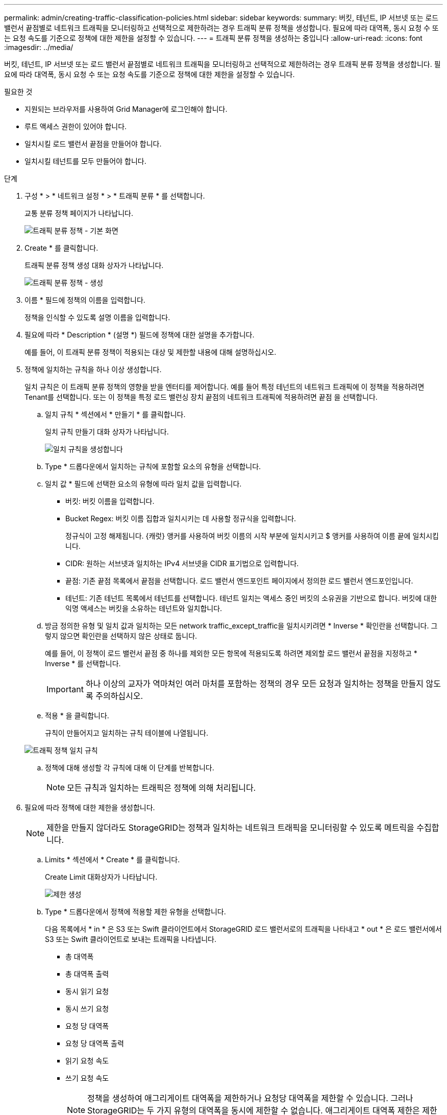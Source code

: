 ---
permalink: admin/creating-traffic-classification-policies.html 
sidebar: sidebar 
keywords:  
summary: 버킷, 테넌트, IP 서브넷 또는 로드 밸런서 끝점별로 네트워크 트래픽을 모니터링하고 선택적으로 제한하려는 경우 트래픽 분류 정책을 생성합니다. 필요에 따라 대역폭, 동시 요청 수 또는 요청 속도를 기준으로 정책에 대한 제한을 설정할 수 있습니다. 
---
= 트래픽 분류 정책을 생성하는 중입니다
:allow-uri-read: 
:icons: font
:imagesdir: ../media/


[role="lead"]
버킷, 테넌트, IP 서브넷 또는 로드 밸런서 끝점별로 네트워크 트래픽을 모니터링하고 선택적으로 제한하려는 경우 트래픽 분류 정책을 생성합니다. 필요에 따라 대역폭, 동시 요청 수 또는 요청 속도를 기준으로 정책에 대한 제한을 설정할 수 있습니다.

.필요한 것
* 지원되는 브라우저를 사용하여 Grid Manager에 로그인해야 합니다.
* 루트 액세스 권한이 있어야 합니다.
* 일치시킬 로드 밸런서 끝점을 만들어야 합니다.
* 일치시킬 테넌트를 모두 만들어야 합니다.


.단계
. 구성 * > * 네트워크 설정 * > * 트래픽 분류 * 를 선택합니다.
+
교통 분류 정책 페이지가 나타납니다.

+
image::../media/traffic_classification_policies_main_screen.png[트래픽 분류 정책 - 기본 화면]

. Create * 를 클릭합니다.
+
트래픽 분류 정책 생성 대화 상자가 나타납니다.

+
image::../media/traffic_classification_policy_create.png[트래픽 분류 정책 - 생성]

. 이름 * 필드에 정책의 이름을 입력합니다.
+
정책을 인식할 수 있도록 설명 이름을 입력합니다.

. 필요에 따라 * Description * (설명 *) 필드에 정책에 대한 설명을 추가합니다.
+
예를 들어, 이 트래픽 분류 정책이 적용되는 대상 및 제한할 내용에 대해 설명하십시오.

. 정책에 일치하는 규칙을 하나 이상 생성합니다.
+
일치 규칙은 이 트래픽 분류 정책의 영향을 받을 엔터티를 제어합니다. 예를 들어 특정 테넌트의 네트워크 트래픽에 이 정책을 적용하려면 Tenant를 선택합니다. 또는 이 정책을 특정 로드 밸런싱 장치 끝점의 네트워크 트래픽에 적용하려면 끝점 을 선택합니다.

+
.. 일치 규칙 * 섹션에서 * 만들기 * 를 클릭합니다.
+
일치 규칙 만들기 대화 상자가 나타납니다.

+
image::../media/traffic_classification_policy_create_matching_rule.png[일치 규칙을 생성합니다]

.. Type * 드롭다운에서 일치하는 규칙에 포함할 요소의 유형을 선택합니다.
.. 일치 값 * 필드에 선택한 요소의 유형에 따라 일치 값을 입력합니다.
+
*** 버킷: 버킷 이름을 입력합니다.
*** Bucket Regex: 버킷 이름 집합과 일치시키는 데 사용할 정규식을 입력합니다.
+
정규식이 고정 해제됩니다. {캐럿} 앵커를 사용하여 버킷 이름의 시작 부분에 일치시키고 $ 앵커를 사용하여 이름 끝에 일치시킵니다.

*** CIDR: 원하는 서브넷과 일치하는 IPv4 서브넷을 CIDR 표기법으로 입력합니다.
*** 끝점: 기존 끝점 목록에서 끝점을 선택합니다. 로드 밸런서 엔드포인트 페이지에서 정의한 로드 밸런서 엔드포인입니다.
*** 테넌트: 기존 테넌트 목록에서 테넌트를 선택합니다. 테넌트 일치는 액세스 중인 버킷의 소유권을 기반으로 합니다. 버킷에 대한 익명 액세스는 버킷을 소유하는 테넌트와 일치합니다.


.. 방금 정의한 유형 및 일치 값과 일치하는 모든 network traffic_except_traffic을 일치시키려면 * Inverse * 확인란을 선택합니다. 그렇지 않으면 확인란을 선택하지 않은 상태로 둡니다.
+
예를 들어, 이 정책이 로드 밸런서 끝점 중 하나를 제외한 모든 항목에 적용되도록 하려면 제외할 로드 밸런서 끝점을 지정하고 * Inverse * 를 선택합니다.

+

IMPORTANT: 하나 이상의 교자가 역마쳐인 여러 마처를 포함하는 정책의 경우 모든 요청과 일치하는 정책을 만들지 않도록 주의하십시오.

.. 적용 * 을 클릭합니다.
+
규칙이 만들어지고 일치하는 규칙 테이블에 나열됩니다.

+
image::../media/traffic_classification_policy_rules.png[트래픽 정책 일치 규칙]

.. 정책에 대해 생성할 각 규칙에 대해 이 단계를 반복합니다.
+

NOTE: 모든 규칙과 일치하는 트래픽은 정책에 의해 처리됩니다.



. 필요에 따라 정책에 대한 제한을 생성합니다.
+

NOTE: 제한을 만들지 않더라도 StorageGRID는 정책과 일치하는 네트워크 트래픽을 모니터링할 수 있도록 메트릭을 수집합니다.

+
.. Limits * 섹션에서 * Create * 를 클릭합니다.
+
Create Limit 대화상자가 나타납니다.

+
image::../media/traffic_classification_policy_create_limit.png[제한 생성]

.. Type * 드롭다운에서 정책에 적용할 제한 유형을 선택합니다.
+
다음 목록에서 * in * 은 S3 또는 Swift 클라이언트에서 StorageGRID 로드 밸런서로의 트래픽을 나타내고 * out * 은 로드 밸런서에서 S3 또는 Swift 클라이언트로 보내는 트래픽을 나타냅니다.

+
*** 총 대역폭
*** 총 대역폭 출력
*** 동시 읽기 요청
*** 동시 쓰기 요청
*** 요청 당 대역폭
*** 요청 당 대역폭 출력
*** 읽기 요청 속도
*** 쓰기 요청 속도
+
[NOTE]
====
정책을 생성하여 애그리게이트 대역폭을 제한하거나 요청당 대역폭을 제한할 수 있습니다. 그러나 StorageGRID는 두 가지 유형의 대역폭을 동시에 제한할 수 없습니다. 애그리게이트 대역폭 제한은 제한 없는 트래픽에 약간의 성능 영향을 줄 수 있습니다.

====
+
대역폭 제한에 대해 StorageGRID는 설정된 제한 유형과 가장 일치하는 정책을 적용합니다. 예를 들어, 트래픽을 한 방향으로만 제한하는 정책이 있는 경우 대역폭 제한이 있는 추가 정책과 일치하는 트래픽이 있더라도 반대 방향의 트래픽은 무제한입니다. StorageGRID는 대역폭 제한에 대해 다음 순서로 ""가장 적합한"" 일치 항목을 구현합니다.

+
**** 정확한 IP 주소(/32 마스크)
**** 정확한 버킷 이름입니다
**** 버킷 regex
**** 테넌트
**** 엔드포인트
**** 일치하지 않는 CIDR 일치(NOT/32)
**** 역 일치




.. 값 * 필드에 선택한 제한 유형의 숫자 값을 입력합니다.
+
한계를 선택하면 예상 단위가 표시됩니다.

.. 적용 * 을 클릭합니다.
+
제한이 생성되고 Limits 테이블에 나열됩니다.

+
image::../media/traffic_classification_policy_limits.png[트래픽 정책 제한]

.. 정책에 추가할 각 제한에 대해 이 단계를 반복합니다.
+
예를 들어, SLA 계층에 대해 40Gbps 대역폭 제한을 생성하려면 한도 내의 총 대역폭 및 총 대역폭 제한을 생성하고 각 대역폭을 40Gbps로 설정합니다.

+

NOTE: 초당 메가바이트를 초당 기가비트 수로 변환하려면 8을 곱합니다. 예를 들어, 125MB/s는 1,000Mbps 또는 1Gbps와 동일합니다.



. 규칙 및 제한 만들기를 마치면 * 저장 * 을 클릭합니다.
+
정책이 저장되고 트래픽 분류 정책 표에 나열됩니다.

+
image::../media/traffic_classification_policies_main_screen_w_examples.png[트래픽 정책의 예]

+
이제 S3 및 Swift 클라이언트 트래픽이 트래픽 분류 정책에 따라 처리됩니다. 트래픽 차트를 보고 정책이 기대하는 트래픽 제한을 적용하고 있는지 확인할 수 있습니다.



.관련 정보
link:managing-load-balancing.html["로드 밸런싱 관리"]

link:viewing-network-traffic-metrics.html["네트워크 트래픽 메트릭 보기"]
